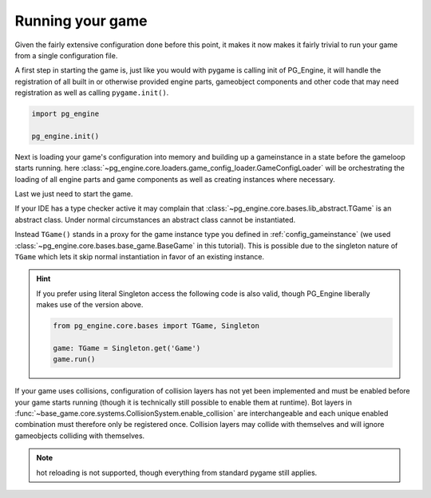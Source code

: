 .. _configuration_running:

Running your game
=================

Given the fairly extensive configuration done before this point, it makes it now makes it fairly trivial to run your game from a single configuration file.

A first step in starting the game is, just like you would with pygame is calling init of PG_Engine, it will handle the registration of all built in or otherwise provided engine parts, gameobject components and other code that may need registration as well as calling ``pygame.init()``.

.. code-block:: python

    import pg_engine

    pg_engine.init()

Next is loading your game's configuration into memory and building up a gameinstance in a state before the gameloop starts running. here  :class:`~pg_engine.core.loaders.game_config_loader.GameConfigLoader` will be orchestrating the loading of all engine parts and game components as well as creating instances where necessary.

.. code-block:: python
   :emphasize-lines: 2,3,7,9,10,11,12

   import pg_engine
   from pg_engine.core import GameConfigLoader
   import pathlib

   pg_engine.init()

   config_root = pathlib.Path(__file__).parent

   GameConfigLoader(
       filename='config/config.yml',
       root=config_root,
   ).load()

Last we just need to start the game.

.. code-block:: python
   :emphasize-lines: 2,12,13

   import pg_engine
   from pg_engine.core import GameConfigLoader, TGame

   pg_engine.init()

   config_root = pathlib.Path(__file__).parent

   GameConfigLoader(
       filename='config/config.yml',
       root=config_root,
   ).load()
   TGame().run()
   pg_engine.quit()  # cleaning up like responsible developers


If your IDE has a type checker active it may complain that :class:`~pg_engine.core.bases.lib_abstract.TGame` is an abstract class. Under normal circumstances an abstract class cannot be instantiated.
   
Instead ``TGame()`` stands in a proxy for the game instance type you defined in :ref:`config_gameinstance` (we used :class:`~pg_engine.core.bases.base_game.BaseGame` in this tutorial). This is possible due to the singleton nature of ``TGame`` which lets it skip normal instantiation in favor of an existing instance.

.. hint::

   If you prefer using literal Singleton access the following code is also valid, though PG_Engine liberally makes use of the version above.

   .. code-block:: python

      from pg_engine.core.bases import TGame, Singleton
   
      game: TGame = Singleton.get('Game')
      game.run()

If your game uses collisions, configuration of collision layers has not yet been implemented and must be enabled before your game starts running (though it is technically still possible to enable them at runtime). Bot layers in :func:`~base_game.core.systems.CollisionSystem.enable_collision` are interchangeable and each unique enabled combination must therefore only be registered once. Collision layers may collide with themselves and will ignore gameobjects colliding with themselves.

.. code-block:: python
   :emphasize-lines: 1,2,3,4

   TGame().system_controller.collision_system.enable_collision(
       'collision_layer_1',
       'collision_layer_2'
   )
   TGame().run()
   pg_engine.quit()  # cleaning up like responsible developers

.. note::
   
   hot reloading is not supported, though everything from standard pygame still applies.